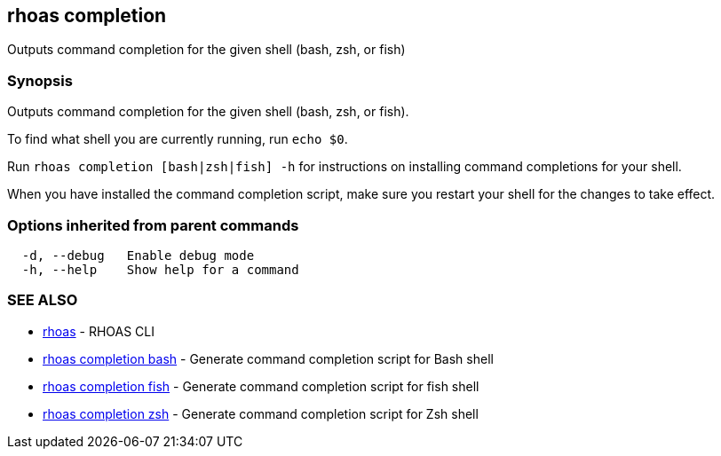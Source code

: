 == rhoas completion

ifdef::env-github,env-browser[:relfilesuffix: .adoc]

Outputs command completion for the given shell (bash, zsh, or fish)

=== Synopsis

Outputs command completion for the given shell (bash, zsh, or fish).

To find what shell you are currently running, run `echo $0`.

Run `rhoas completion [bash|zsh|fish] -h` for instructions on installing command completions for your shell.

When you have installed the command completion script, make sure you restart your shell for the changes to take effect.


=== Options inherited from parent commands

....
  -d, --debug   Enable debug mode
  -h, --help    Show help for a command
....

=== SEE ALSO

* link:rhoas{relfilesuffix}[rhoas]	 - RHOAS CLI
* link:rhoas_completion_bash{relfilesuffix}[rhoas completion bash]	 - Generate command completion script for Bash shell
* link:rhoas_completion_fish{relfilesuffix}[rhoas completion fish]	 - Generate command completion script for fish shell
* link:rhoas_completion_zsh{relfilesuffix}[rhoas completion zsh]	 - Generate command completion script for Zsh shell

